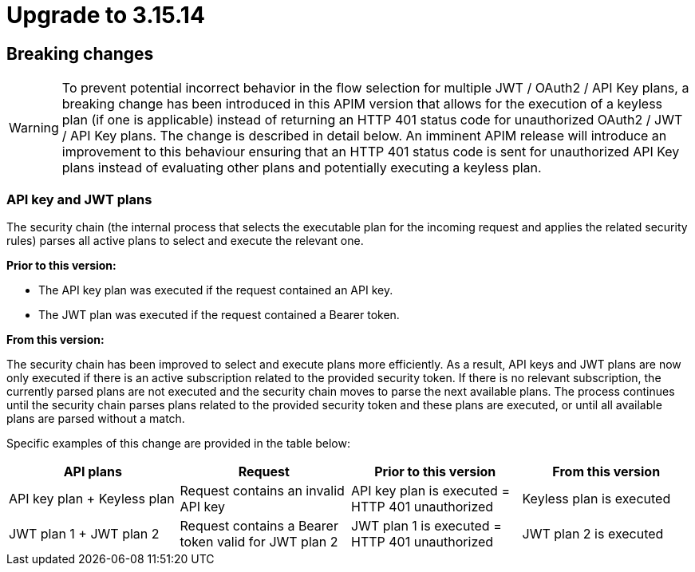 = Upgrade to 3.15.14

== Breaking changes

WARNING: To prevent potential incorrect behavior in the flow selection for multiple JWT / OAuth2 / API Key plans, a breaking change has been introduced in this APIM version that allows for the execution of a keyless plan (if one is applicable) instead of returning an HTTP 401 status code for unauthorized OAuth2 / JWT / API Key plans. The change is described in detail below. An imminent APIM release will introduce an improvement to this behaviour ensuring that an HTTP 401 status code is sent for unauthorized API Key plans instead of evaluating other plans and potentially executing a keyless plan.

=== API key and JWT plans

The security chain (the internal process that selects the executable plan for the incoming request and applies the related security rules) parses all active plans to select and execute the relevant one.

**Prior to this version:**

- The API key plan was executed if the request contained an API key.
- The JWT plan was executed if the request contained a Bearer token.

**From this version:**

The security chain has been improved to select and execute plans more efficiently. As a result, API keys and JWT plans are now only executed if there is an active subscription related to the provided security token. If there is no relevant subscription, the currently parsed plans are not executed and the security chain moves to parse the next available plans. The process continues until the security chain parses plans related to the provided security token and these plans are executed, or until all available plans are parsed without a match.

Specific examples of this change are provided in the table below:
|===
| API plans | Request | Prior to this version | From this version

|API key plan + Keyless plan
|Request contains an invalid API key
|API key plan is executed = HTTP 401 unauthorized
|Keyless plan is executed

|JWT plan 1 + JWT plan 2
|Request contains a Bearer token valid for JWT plan 2
|JWT plan 1 is executed = HTTP 401 unauthorized
|JWT plan 2 is executed
|===
